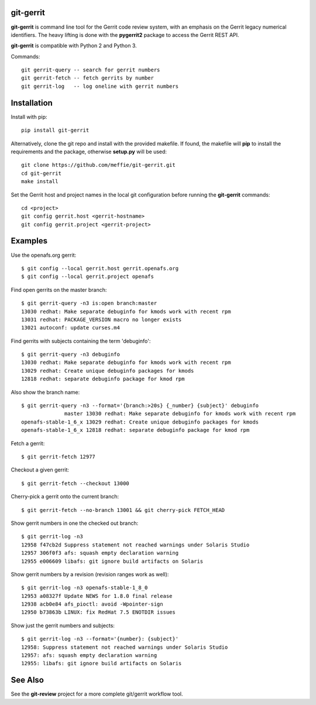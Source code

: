 git-gerrit
==========

**git-gerrit** is command line tool for the Gerrit code review system, with an
emphasis on the Gerrit legacy numerical identifiers.  The heavy lifting is done
with the **pygerrit2** package to access the Gerrit REST API.

**git-gerrit** is compatible with Python 2 and Python 3.

Commands::

    git gerrit-query -- search for gerrit numbers
    git gerrit-fetch -- fetch gerrits by number
    git gerrit-log   -- log oneline with gerrit numbers

Installation
============

Install with pip::

    pip install git-gerrit

Alternatively, clone the git repo and install with the provided makefile.  If
found, the makefile will **pip** to install the requirements and the package,
otherwise **setup.py** will be used::

    git clone https://github.com/meffie/git-gerrit.git
    cd git-gerrit
    make install

Set the Gerrit host and project names in the local git configuration before
running the **git-gerrit** commands::

    cd <project>
    git config gerrit.host <gerrit-hostname>
    git config gerrit.project <gerrit-project>

Examples
========

Use the openafs.org gerrit::

    $ git config --local gerrit.host gerrit.openafs.org
    $ git config --local gerrit.project openafs

Find open gerrits on the master branch::

    $ git gerrit-query -n3 is:open branch:master
    13030 redhat: Make separate debuginfo for kmods work with recent rpm
    13031 redhat: PACKAGE_VERSION macro no longer exists
    13021 autoconf: update curses.m4

Find gerrits with subjects containing the term 'debuginfo'::

    $ git gerrit-query -n3 debuginfo
    13030 redhat: Make separate debuginfo for kmods work with recent rpm
    13029 redhat: Create unique debuginfo packages for kmods
    12818 redhat: separate debuginfo package for kmod rpm

Also show the branch name::

    $ git gerrit-query -n3 --format='{branch:>20s} {_number} {subject}' debuginfo
                  master 13030 redhat: Make separate debuginfo for kmods work with recent rpm
    openafs-stable-1_6_x 13029 redhat: Create unique debuginfo packages for kmods
    openafs-stable-1_6_x 12818 redhat: separate debuginfo package for kmod rpm

Fetch a gerrit::

    $ git gerrit-fetch 12977

Checkout a given gerrit::

    $ git gerrit-fetch --checkout 13000

Cherry-pick a gerrit onto the current branch::

    $ git gerrit-fetch --no-branch 13001 && git cherry-pick FETCH_HEAD

Show gerrit numbers in one the checked out branch::

    $ git gerrit-log -n3
    12958 f47cb2d Suppress statement not reached warnings under Solaris Studio
    12957 306f0f3 afs: squash empty declaration warning
    12955 e006609 libafs: git ignore build artifacts on Solaris

Show gerrit numbers by a revision (revision ranges work as well)::

    $ git gerrit-log -n3 openafs-stable-1_8_0
    12953 a08327f Update NEWS for 1.8.0 final release
    12938 acb0e84 afs_pioctl: avoid -Wpointer-sign
    12950 b73863b LINUX: fix RedHat 7.5 ENOTDIR issues

Show just the gerrit numbers and subjects::

    $ git gerrit-log -n3 --format='{number}: {subject}'
    12958: Suppress statement not reached warnings under Solaris Studio
    12957: afs: squash empty declaration warning
    12955: libafs: git ignore build artifacts on Solaris

See Also
========

See the **git-review** project for a more complete git/gerrit workflow tool.


